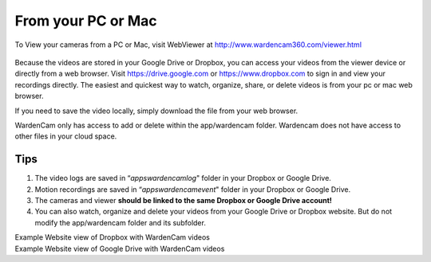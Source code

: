 .. _web:

From your PC or Mac
=====================

To View your cameras from a PC or Mac, visit WebViewer at http://www.wardencam360.com/viewer.html

 |webviewer|

Because the videos are stored in your Google Drive or Dropbox, you can access your videos from the viewer device or directly from 
a web browser.
Visit https://drive.google.com or https://www.dropbox.com to sign in and view your recordings directly.
The easiest and quickest way to watch, organize, share, or delete videos is from your pc or mac web browser.

If you need to save the video locally, simply download the file from your web browser.

WardenCam only has access to add or delete within the app/wardencam folder. Wardencam does not have access to other files in your cloud space.

Tips
---------
1. The video logs are saved in “*\apps\wardencam\log*" folder in your Dropbox or Google Drive.
2. Motion recordings are saved in “*\apps\wardencam\event*" folder in your Dropbox or Google Drive.
3. The cameras and viewer **should be linked to the same Dropbox or Google Drive account!** 
4. You can also watch, organize and delete your videos from your Google Drive or Dropbox website. But do not modify the app/wardencam folder and its subfolder.

| Example Website view of Dropbox with WardenCam videos
| |dropbox folder|
.. |dropbox folder| image:: img/dropboxFolders.png
  :width: 640pt

| Example Website view of Google Drive with WardenCam videos
| |googledrive folder|

.. |webviewer| image:: img/webviewer.png
  :width: 300pt
  :target: http://www.wardencam360.com/viewer.html
.. |googledrive folder| image:: img/googledrive_site.png
  :width: 400pt

